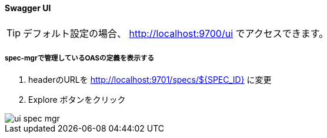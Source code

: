 ==== Swagger UI

TIP: デフォルト設定の場合、 http://localhost:9700/ui でアクセスできます。

===== spec-mgrで管理しているOASの定義を表示する

. headerのURLを http://localhost:9701/specs/${SPEC_ID} に変更
. Explore ボタンをクリック

image::ui/ui_spec-mgr.png[]
